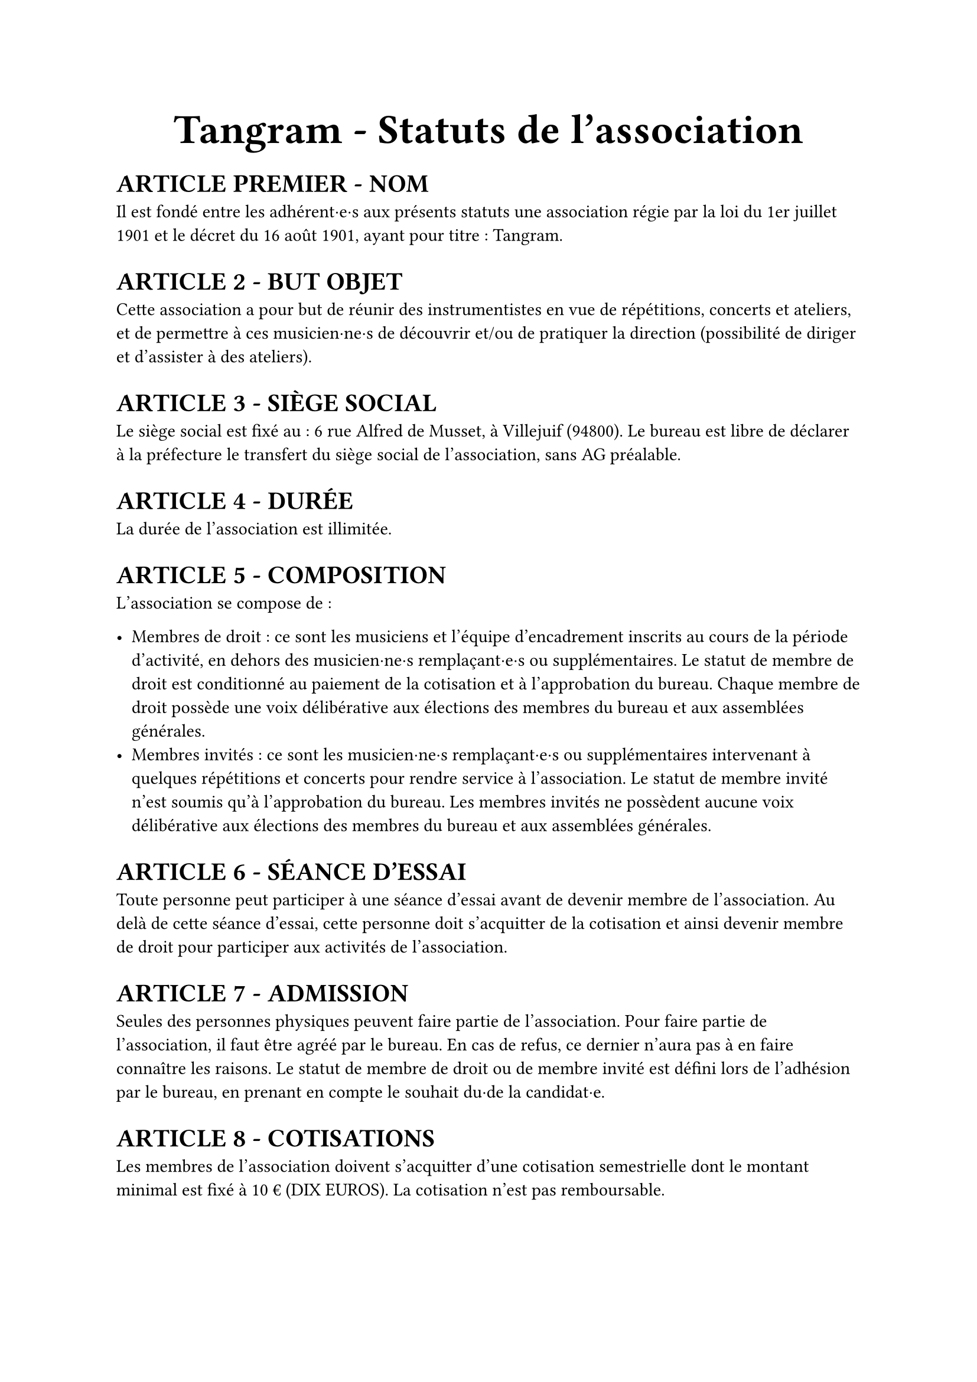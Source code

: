 #set list(marker: ([•], [∘]))

#set text(18pt)
#align(center)[= *Tangram \- Statuts de l’association*]

#set text(11pt)
= *ARTICLE PREMIER \- NOM*

Il est fondé entre les adhérent·e·s aux présents statuts une association régie par la loi du 1er juillet 1901 et le décret du 16 août 1901, ayant pour titre : Tangram.

= *ARTICLE 2 \- BUT OBJET*

Cette association a pour but de réunir des instrumentistes en vue de répétitions, concerts et ateliers, et de permettre à ces musicien·ne·s de découvrir et/ou de pratiquer la direction (possibilité de diriger et d'assister à des ateliers).

= *ARTICLE 3 \- SIÈGE SOCIAL*

Le siège social est fixé au : 6 rue Alfred de Musset, à Villejuif (94800). Le bureau est libre de déclarer à la préfecture le transfert du siège social de l’association, sans AG préalable.

= *ARTICLE 4 \- DURÉE*

La durée de l’association est illimitée.

= *ARTICLE 5 \- COMPOSITION*

L’association se compose de :

- Membres de droit : ce sont les musiciens et l’équipe d’encadrement inscrits au cours de la période d’activité, en dehors des musicien·ne·s remplaçant·e·s ou supplémentaires. Le statut de membre de droit est conditionné au paiement de la cotisation et à l’approbation du bureau. Chaque membre de droit possède une voix délibérative aux élections des membres du bureau et aux assemblées générales.
- Membres invités : ce sont les musicien·ne·s remplaçant·e·s ou supplémentaires intervenant à quelques répétitions et concerts pour rendre service à l’association. Le statut de membre invité n’est soumis qu’à l’approbation du bureau. Les membres invités ne possèdent aucune voix délibérative aux élections des membres du bureau et aux assemblées générales.

= *ARTICLE 6 \- SÉANCE D’ESSAI*

Toute personne peut participer à une séance d’essai avant de devenir membre de l’association. Au delà de cette séance d’essai, cette personne doit s’acquitter de la cotisation et ainsi devenir membre de droit pour participer aux activités de l’association.

= *ARTICLE 7 \- ADMISSION*

Seules des personnes physiques peuvent faire partie de l'association.
Pour faire partie de l'association, il faut être agréé par le bureau. En cas de refus, ce dernier n'aura pas à en faire connaître les raisons.
Le statut de membre de droit ou de membre invité est défini lors de l'adhésion par le bureau, en prenant en compte le souhait du·de la candidat·e.

= *ARTICLE 8 \- COTISATIONS*

Les membres de l'association doivent s'acquitter d'une cotisation semestrielle dont le montant minimal est  fixé à 10 € (DIX EUROS).
La cotisation n'est pas remboursable.

= *ARTICLE 9 \- RADIATIONS*

La qualité de membre se perd par :

- La démission : elle doit être adressée par écrit au président de l'association.

  Le·a président·e peut quant à elle·lui mettre fin à ses fonctions en cours de mandat en informant de cette décision le bureau de l'association ;

- Le décès ;
- La radiation prononcée pour non-paiement de la cotisation par le bureau ;
- La radiation prononcée par le bureau pour motif grave par le bureau, avec ou sans avertissement préalable.

= *ARTICLE 10 \- RESSOURCES*

Les ressources de l'association comprennent :

- Les cotisations ;
- Les subventions ;
- Les recettes provenant de la vente de produits, de services ou de prestations fournies par l'association telles que la vente des places de son spectacle ;
- Les autres ressources autorisées par les textes législatifs et réglementations.

= *ARTICLE 11 \- BUREAU*

Les membres de droit actifs élisent parmi les membres de droit actifs, lors d'une Assemblée Générale, un bureau composé de :

- Un·e président·e ;

- Un·e trésorier·ère ;

- Un·e secrétaire général·e ;

Afin de prévenir d'éventuelles difficultés, les fonctions de président(e) et de trésorier(e) ne sont pas cumulables. D'autres postes peuvent être nécessaires mais ne nécessitent pas une élection par les membres actifs. Le bureau se réunit aussi souvent que l'exige l'intérêt de l'association.

Le·a président·e est le·a représentant·e légal·e de l'association et représente l'association en justice et dans tous les actes de la vie civile. Iel coordonne les activités, dirige l'administration de l'association et préside l'Assemblée Générale.

Le·a trésorier·ère a pour mission de gérer les finances et tenir la comptabilité de l'association. Iel encaisse les recettes, règle les dépenses, propose le budget, prépare le compte de résultat et le bilan en fin d'exercice. Iel doit en rendre compte auprès de l'ensemble des adhérent·e·s lors de l'Assemblée Générale, ainsi que chaque fois que le comité d'organisation en fait la demande.

Le·a secrétaire général·e assure la correspondance de l'association, tient à jour les fichiers des adhérent·e·s, archive les documents importants. IeI établit les comptes-rendus des réunions, veille à centraliser et conserver les documents administratifs.

L’élection du bureau se fait par liste complète (un·e président·e, un·e trésorier·ère et un·e secrétaire général·e). Les listes candidates doivent déposer leur candidature auprès du bureau sortant au minimum 7 jours avant l’Assemblée Générale donnant lieu au vote.

Les membres du bureau sont élus pour un mandat de 5 mois, prolongeable jusqu’à 8 mois si la situation l’exige. Il se termine à l’issue de l’Assemblée Générale ayant installé le nouveau bureau. La démission éventuelle du bureau ne peut être effective qu’après la tenue d’élections anticipées.

L’élection est réalisée par un vote à main levée, sauf demande explicite d’un des membres actifs présents. Leur mandat est renouvelable.

Dans le cas où aucune liste ne serait déposée dans les délais impartis, le bureau en place se trouve automatiquement reconduit pour 2 mois. Il organisera une ou plusieurs élections dans ce délai suivant les mêmes modalités. A l’issue de ce délai, si aucune solution n’a été trouvée, il convoquera une Assemblée Générale Extraordinaire visant à régler la situation.

= *ARTICLE 12 \- COMITÉ D'ORGANISATION*

L'association est gérée par le comité d'organisation, composé du bureau et des autres responsables désigné·e·s par le bureau (logistique, communication, partenariats *etc*).

Le comité d'organisation a pour objet de mettre en œuvre les décisions de l'Assemblée Générale, d'organiser et d'animer la vie de l'association. Le comité d'organisation est investi des pouvoirs les plus étendus pour faire ou autoriser tous les actes ou opérations dans la limite de son objet et qui ne sont pas du ressort de l'Assemblée Générale. Il gère également les adhésions et les changements de statuts des adhérents.

Le comité d'organisation se réunit sur convocation du·de la président·e ou sur la demande du quart de ses membres ou aussi souvent que l'exige l'intérêt de l'association.
Les décisions sont prises à la majorité des voix des présent·e·s. En cas de partage, la voix du·de la président·e est prépondérante.

= *ARTICLE 13 \- ASSEMBLÉE GÉNÉRALE ORDINAIRE*

L'assemblée générale ordinaire comprend tous les membres de l'association à quelque titre qu'ils soient. Sept jours au moins avant la date fixée, les membres de l'association sont convoqués par les soins du·de la secrétaire. L'ordre du jour figure sur les convocations. Un quorum de 25% des membres de droit est requis pour la tenue de l’assemblée générale.\
Le·a président·e, assisté·e des membres du bureau, préside l'assemblée et expose la situation morale ou l’activité de l'association. \
Le·a trésorier·ère rend compte de sa gestion et soumet les comptes pour la période d’activité (bilan, compte de résultat et annexe) à l'approbation de l'assemblée.

Les décisions sont prises à la majorité des voix des membres présents ou représentés. Il est procédé, après épuisement de l'ordre du jour, au renouvellement des membres sortants du conseil.
Toutes les délibérations sont prises à main levée, sauf demande explicite d’un des membres actifs présents.
Les décisions des assemblées générales s’imposent à tous les membres, y compris absents ou représentés.

= *ARTICLE 14 \- ASSEMBLÉE GÉNÉRALE EXTRAORDINAIRE*

Si besoin est considéré par le bureau, ou sur la demande de la moitié plus un des membres inscrits, le·a président·e peut convoquer une assemblée générale extraordinaire.
Les modalités de convocation sont les mêmes que pour l’assemblée générale ordinaire.
Les délibérations sont prises à la majorité des membres présents ou représentés.

= *ARTICLE 15 \-  INDEMNITÉS*

Toutes les fonctions, y compris celles des membres du conseil d’administration et du bureau, sont gratuites et bénévoles. Seuls les frais occasionnés par l’accomplissement de leur mandat sont remboursés sur justificatifs. Le rapport financier présenté à l’assemblée générale ordinaire présente, par bénéficiaire, les remboursements de frais de mission, de déplacement ou de représentation.

= *ARTICLE 16 \- RÈGLEMENT INTÉRIEUR*

Un règlement intérieur peut être établi par le bureau, qui le fait alors approuver par l'assemblée générale.

Ce règlement éventuel est destiné à fixer les divers points non prévus par les présents statuts, notamment ceux qui ont trait à l'administration interne de l'association.

= *ARTICLE 17- DISSOLUTION*

En cas de dissolution prononcée selon les modalités prévues à l’article 12, un ou plusieurs liquidateurs sont nommés, et l'actif net, s'il y a lieu, est dévolu à un organisme ayant un but non lucratif conformément aux décisions de l’assemblée générale extraordinaire qui statue sur la dissolution. L’actif net ne peut être dévolu à un membre de l’association, même partiellement, sauf reprise d’un apport.

= *ARTICLE 18 \-  LIBÉRALITÉS*

Le rapport et les comptes annuels, tels que définis à l’article 13 (y compris ceux des comités locaux) sont adressés chaque année au Préfet du département.
L’association s’engage à présenter ses registres et pièces de comptabilité sur toute réquisition des autorités administratives en ce qui concerne l’emploi des libéralités qu’elle serait autorisée à recevoir, à laisser visiter ses établissements par les représentant·e·s de ces autorités compétentes et à leur rendre compte du fonctionnement desdits établissements.

Fait à Paris, le #h(2.5cm),

Signatures, précédées du nom, prénom et  de la mention  “Lu et approuvé” :

#table(
  columns: (1fr, 1fr, 1fr),
  stroke: none,
  [Le·a président·e :], [Le·a secrétaire :], [Le·a trésorier·ère :],
)
